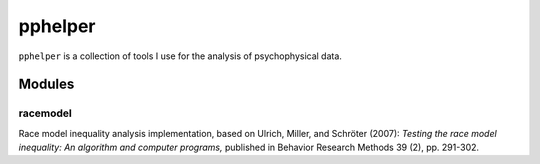 ========
pphelper
========

``pphelper`` is a collection of tools I use for the analysis of psychophysical data.

*******
Modules
*******

racemodel
=========
Race model inequality analysis implementation,
based on Ulrich, Miller, and Schröter (2007): *Testing the race model inequality:
An algorithm and computer programs,* published in Behavior Research Methods 39 (2), pp. 291-302.